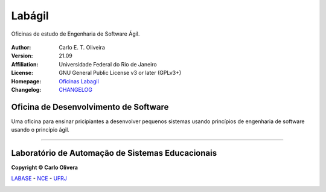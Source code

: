 Labágil
=========
 |Labagil|

Oficinas de estudo de Engenharia de Software Ágil.

 |docs| |python| |license| |github|


:Author:  Carlo E. T. Oliveira
:Version: 21.09
:Affiliation: Universidade Federal do Rio de Janeiro
:License: GNU General Public License v3 or later (GPLv3+)
:Homepage: `Oficinas Labagil`_
:Changelog: `CHANGELOG <CHANGELOG.rst>`_

Oficina de Desenvolvimento de Software
--------------------------------------

Uma oficina para ensinar pricipiantes a desenvolver pequenos sistemas usando princípios de engenharia de software usando o princípio ágil.

-------

Laboratório de Automação de Sistemas Educacionais
-------------------------------------------------

**Copyright © Carlo Olivera**

LABASE_ - NCE_ - UFRJ_

|LABASE|

.. _LABASE: http://labase.activufrj.nce.ufrj.br
.. _NCE: http://nce.ufrj.br
.. _UFRJ: http://www.ufrj.br

.. _Oficinas Labagil:  http://activufrj.nce.ufrj.br/shorturl/dcWr

.. |github| image:: https://img.shields.io/badge/release-21.09-blue
   :target: https://github.com/labase/labagil/releases


.. |LABASE| image:: https://cetoli.gitlab.io/spyms/image/labase-logo-8.png
   :target: http://labase.activufrj.nce.ufrj.br
   :alt: LABASE

.. |Labagil| image:: https://i.imgur.com/7BdEGNr.jpg
   :alt: LABAGIL
   :width: 800px

.. |python| image:: https://img.shields.io/github/languages/top/kwarwp/kwarwp
   :target: https://www.python.org/downloads/release/python-383/

.. |docs| image:: https://img.shields.io/readthedocs/labagil
   :target: https://labagil.readthedocs.io/en/latest/index.html

.. |license| image:: https://img.shields.io/github/license/kwarwp/kwarwp
   :target: https://github.com/labase/labagil/blob/main/LICENSE
